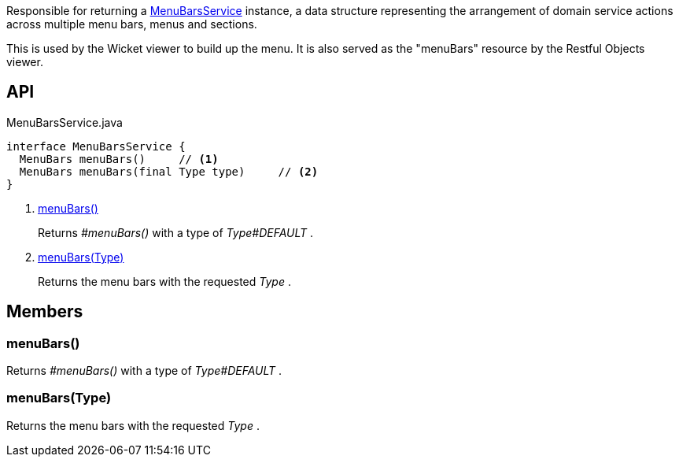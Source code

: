 :Notice: Licensed to the Apache Software Foundation (ASF) under one or more contributor license agreements. See the NOTICE file distributed with this work for additional information regarding copyright ownership. The ASF licenses this file to you under the Apache License, Version 2.0 (the "License"); you may not use this file except in compliance with the License. You may obtain a copy of the License at. http://www.apache.org/licenses/LICENSE-2.0 . Unless required by applicable law or agreed to in writing, software distributed under the License is distributed on an "AS IS" BASIS, WITHOUT WARRANTIES OR  CONDITIONS OF ANY KIND, either express or implied. See the License for the specific language governing permissions and limitations under the License.

Responsible for returning a xref:system:generated:index/applib/services/menu/MenuBarsService.adoc[MenuBarsService] instance, a data structure representing the arrangement of domain service actions across multiple menu bars, menus and sections.

This is used by the Wicket viewer to build up the menu. It is also served as the "menuBars" resource by the Restful Objects viewer.

== API

[source,java]
.MenuBarsService.java
----
interface MenuBarsService {
  MenuBars menuBars()     // <.>
  MenuBars menuBars(final Type type)     // <.>
}
----

<.> xref:#menuBars__[menuBars()]
+
--
Returns _#menuBars()_ with a type of _Type#DEFAULT_ .
--
<.> xref:#menuBars__Type[menuBars(Type)]
+
--
Returns the menu bars with the requested _Type_ .
--

== Members

[#menuBars__]
=== menuBars()

Returns _#menuBars()_ with a type of _Type#DEFAULT_ .

[#menuBars__Type]
=== menuBars(Type)

Returns the menu bars with the requested _Type_ .

